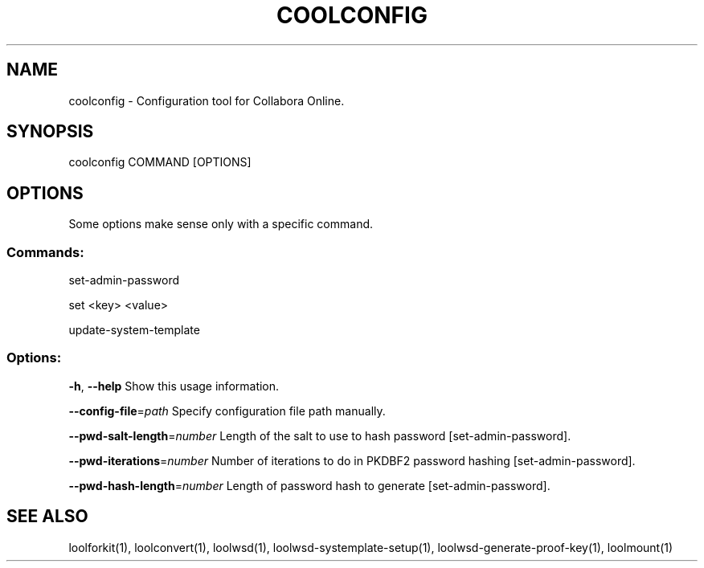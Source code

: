 .TH COOLCONFIG "1" "May 2018" "coolconfig" "User Commands"
.SH NAME
coolconfig \- Configuration tool for Collabora Online.
.SH SYNOPSIS
coolconfig COMMAND [OPTIONS]
.SH OPTIONS
Some options make sense only with a specific command.
.PP
.SS "Commands:"
.PP
set\-admin\-password
.PP
set <key> <value>
.PP
update\-system\-template
.SS "Options:"
\fB\-h\fR, \fB\-\-help\fR                Show this usage information.
.PP
\fB\-\-config\-file\fR=\fIpath\fR        Specify configuration file path manually.
.PP
\fB\-\-pwd\-salt\-length\fR=\fInumber\fR  Length of the salt to use to hash password [set\-admin\-password].
.PP
\fB\-\-pwd\-iterations\fR=\fInumber\fR   Number of iterations to do in PKDBF2 password hashing [set\-admin\-password].
.PP
\fB\-\-pwd\-hash\-length\fR=\fInumber\fR  Length of password hash to generate [set\-admin\-password].
.SH "SEE ALSO"
loolforkit(1), loolconvert(1), loolwsd(1), loolwsd-systemplate-setup(1), loolwsd-generate-proof-key(1), loolmount(1)
